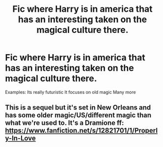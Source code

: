 #+TITLE: Fic where Harry is in america that has an interesting taken on the magical culture there.

* Fic where Harry is in america that has an interesting taken on the magical culture there.
:PROPERTIES:
:Author: Hansinoleisonfire
:Score: 3
:DateUnix: 1530479164.0
:DateShort: 2018-Jul-02
:FlairText: Request
:END:
Examples: Its really futuristic It focuses on old magic Many more


** This is a sequel but it's set in New Orleans and has some older magic/US/different magic than what we're used to. It's a Dramione ff: [[https://www.fanfiction.net/s/12821701/1/Properly-In-Love]]
:PROPERTIES:
:Author: blondew1tch
:Score: 1
:DateUnix: 1530552846.0
:DateShort: 2018-Jul-02
:END:
